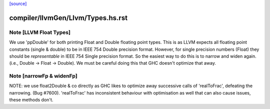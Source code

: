 `[source] <https://gitlab.haskell.org/ghc/ghc/tree/master/compiler/llvmGen/Llvm/Types.hs>`_

====================
compiler/llvmGen/Llvm/Types.hs.rst
====================

Note [LLVM Float Types]
~~~~~~~~~~~~~~~~~~~~~~~
We use 'ppDouble' for both printing Float and Double floating point types. This is
as LLVM expects all floating point constants (single & double) to be in IEEE
754 Double precision format. However, for single precision numbers (Float)
they should be *representable* in IEEE 754 Single precision format. So the
easiest way to do this is to narrow and widen again.
(i.e., Double -> Float -> Double). We must be careful doing this that GHC
doesn't optimize that away.


Note [narrowFp & widenFp]
~~~~~~~~~~~~~~~~~~~~~~~~~
NOTE: we use float2Double & co directly as GHC likes to optimize away
successive calls of 'realToFrac', defeating the narrowing. (Bug #7600).
'realToFrac' has inconsistent behaviour with optimisation as well that can
also cause issues, these methods don't.

